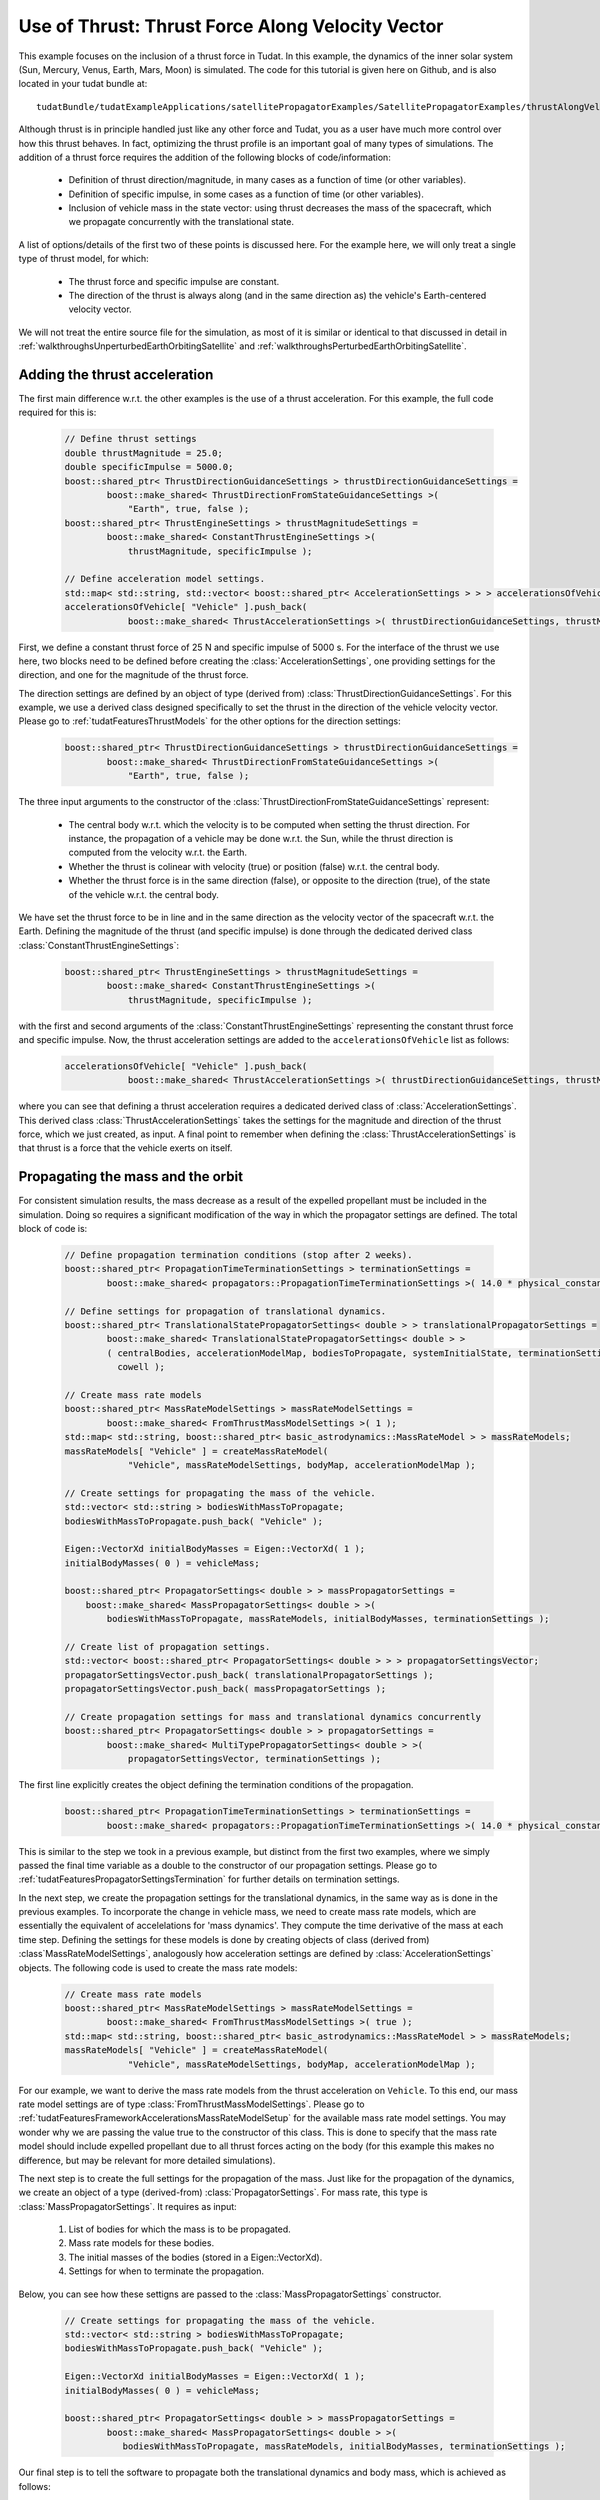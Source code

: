 .. _walkthroughsUseOfThrustThrustForceAlongVelocityVector:

Use of Thrust: Thrust Force Along Velocity Vector
=================================================
This example focuses on the inclusion of a thrust force in Tudat. In this example, the dynamics of the inner solar system (Sun, Mercury, Venus, Earth, Mars, Moon) is simulated. The code for this tutorial is given here on Github, and is also located in your tudat bundle at::

    tudatBundle/tudatExampleApplications/satellitePropagatorExamples/SatellitePropagatorExamples/thrustAlongVelocityVectorExample.cpp

Although thrust is in principle handled just like any other force and Tudat, you as a user have much more control over how this thrust behaves. In fact, optimizing the thrust profile is an important goal of many types of simulations. The addition of a thrust force requires the addition of the following blocks of code/information:

    - Definition of thrust direction/magnitude, in many cases as a function of time (or other variables).
    - Definition of specific impulse, in some cases as a function of time (or other variables).
    - Inclusion of vehicle mass in the state vector: using thrust decreases the mass of the spacecraft, which we propagate concurrently with the translational state.

A list of options/details of the first two of these points is discussed here. For the example here, we will only treat a single type of thrust model, for which:

    - The thrust force and specific impulse are constant.
    - The direction of the thrust is always along (and in the same direction as) the vehicle's Earth-centered velocity vector.

We will not treat the entire source file for the simulation, as most of it is similar or identical to that discussed in detail in :ref:`walkthroughsUnperturbedEarthOrbitingSatellite` and :ref:`walkthroughsPerturbedEarthOrbitingSatellite`.

Adding the thrust acceleration
~~~~~~~~~~~~~~~~~~~~~~~~~~~~~~
The first main difference w.r.t. the other examples is the use of a thrust acceleration. For this example, the full code required for this is:
    
    .. code-block:: cpp

        // Define thrust settings
        double thrustMagnitude = 25.0;
        double specificImpulse = 5000.0;
        boost::shared_ptr< ThrustDirectionGuidanceSettings > thrustDirectionGuidanceSettings =
                boost::make_shared< ThrustDirectionFromStateGuidanceSettings >(
                    "Earth", true, false );
        boost::shared_ptr< ThrustEngineSettings > thrustMagnitudeSettings =
                boost::make_shared< ConstantThrustEngineSettings >(
                    thrustMagnitude, specificImpulse );

        // Define acceleration model settings.
        std::map< std::string, std::vector< boost::shared_ptr< AccelerationSettings > > > accelerationsOfVehicle;
        accelerationsOfVehicle[ "Vehicle" ].push_back(
                    boost::make_shared< ThrustAccelerationSettings >( thrustDirectionGuidanceSettings, thrustMagnitudeSettings) );

First, we define a constant thrust force of 25 N and specific impulse of 5000 s. For the interface of the thrust we use here, two blocks need to be defined before creating the :class:`AccelerationSettings`, one providing settings for the direction, and one for the magnitude of the thrust force.

The direction settings are defined by an object of type (derived from) :class:`ThrustDirectionGuidanceSettings`. For this example, we use a derived class designed specifically to set the thrust in the direction of the vehicle velocity vector. Please go to :ref:`tudatFeaturesThrustModels` for the other options for the direction settings:
    
    .. code-block:: cpp

        boost::shared_ptr< ThrustDirectionGuidanceSettings > thrustDirectionGuidanceSettings =
                boost::make_shared< ThrustDirectionFromStateGuidanceSettings >(
                    "Earth", true, false );

The three input arguments to the constructor of the :class:`ThrustDirectionFromStateGuidanceSettings` represent:

    - The central body w.r.t. which the velocity is to be computed when setting the thrust direction. For instance, the propagation of a vehicle may be done w.r.t. the Sun, while the thrust direction is computed from the velocity w.r.t. the Earth.
    - Whether the thrust is colinear with velocity (true) or position (false) w.r.t. the central body.
    - Whether the thrust force is in the same direction (false), or opposite to the direction (true), of the state of the vehicle w.r.t. the central body.

We have set the thrust force to be in line and in the same direction as the velocity vector of the spacecraft w.r.t. the Earth. Defining the magnitude of the thrust (and specific impulse) is done through the dedicated derived class :class:`ConstantThrustEngineSettings`:
    
    .. code-block:: cpp

        boost::shared_ptr< ThrustEngineSettings > thrustMagnitudeSettings =
                boost::make_shared< ConstantThrustEngineSettings >(
                    thrustMagnitude, specificImpulse );

with the first and second arguments of the :class:`ConstantThrustEngineSettings` representing the constant thrust force and specific impulse. Now, the thrust acceleration settings are added to the :literal:`accelerationsOfVehicle` list as follows:
    
    .. code-block:: cpp

        accelerationsOfVehicle[ "Vehicle" ].push_back(
                    boost::make_shared< ThrustAccelerationSettings >( thrustDirectionGuidanceSettings, thrustMagnitudeSettings) );

where you can see that defining a thrust acceleration requires a dedicated derived class of :class:`AccelerationSettings`. This derived class :class:`ThrustAccelerationSettings` takes the settings for the magnitude and direction of the thrust force, which we just created, as input. A final point to remember when defining the :class:`ThrustAccelerationSettings` is that thrust is a force that the vehicle exerts on itself.

Propagating the mass and the orbit
~~~~~~~~~~~~~~~~~~~~~~~~~~~~~~~~~~
For consistent simulation results, the mass decrease as a result of the expelled propellant must be included in the simulation. Doing so requires a significant modification of the way in which the propagator settings are defined. The total block of code is:
    
    .. code-block:: cpp

        // Define propagation termination conditions (stop after 2 weeks).
        boost::shared_ptr< PropagationTimeTerminationSettings > terminationSettings =
                boost::make_shared< propagators::PropagationTimeTerminationSettings >( 14.0 * physical_constants::JULIAN_DAY );

        // Define settings for propagation of translational dynamics.
        boost::shared_ptr< TranslationalStatePropagatorSettings< double > > translationalPropagatorSettings =
                boost::make_shared< TranslationalStatePropagatorSettings< double > >
                ( centralBodies, accelerationModelMap, bodiesToPropagate, systemInitialState, terminationSettings,
                  cowell );

        // Create mass rate models
        boost::shared_ptr< MassRateModelSettings > massRateModelSettings = 
                boost::make_shared< FromThrustMassModelSettings >( 1 );
        std::map< std::string, boost::shared_ptr< basic_astrodynamics::MassRateModel > > massRateModels;
        massRateModels[ "Vehicle" ] = createMassRateModel( 
                    "Vehicle", massRateModelSettings, bodyMap, accelerationModelMap );

        // Create settings for propagating the mass of the vehicle.
        std::vector< std::string > bodiesWithMassToPropagate;
        bodiesWithMassToPropagate.push_back( "Vehicle" );

        Eigen::VectorXd initialBodyMasses = Eigen::VectorXd( 1 );
        initialBodyMasses( 0 ) = vehicleMass;

        boost::shared_ptr< PropagatorSettings< double > > massPropagatorSettings =
            boost::make_shared< MassPropagatorSettings< double > >(
                bodiesWithMassToPropagate, massRateModels, initialBodyMasses, terminationSettings );

        // Create list of propagation settings.
        std::vector< boost::shared_ptr< PropagatorSettings< double > > > propagatorSettingsVector;
        propagatorSettingsVector.push_back( translationalPropagatorSettings );
        propagatorSettingsVector.push_back( massPropagatorSettings );

        // Create propagation settings for mass and translational dynamics concurrently
        boost::shared_ptr< PropagatorSettings< double > > propagatorSettings =
                boost::make_shared< MultiTypePropagatorSettings< double > >(
                    propagatorSettingsVector, terminationSettings );

The first line explicitly creates the object defining the termination conditions of the propagation.
    
    .. code-block:: cpp

        boost::shared_ptr< PropagationTimeTerminationSettings > terminationSettings =
                boost::make_shared< propagators::PropagationTimeTerminationSettings >( 14.0 * physical_constants::JULIAN_DAY );

This is similar to the step we took in a previous example, but distinct from the first two examples, where we simply passed the final time variable as a double to the constructor of our propagation settings. Please go to :ref:`tudatFeaturesPropagatorSettingsTermination` for further details on termination settings.

In the next step, we create the propagation settings for the translational dynamics, in the same way as is done in the previous examples. To incorporate the change in vehicle mass, we need to create mass rate models, which are essentially the equivalent of accelelations for 'mass dynamics'. They compute the time derivative of the mass at each time step. Defining the settings for these models is done by creating objects of class (derived from) :class`MassRateModelSettings`, analogously how acceleration settings are defined by :class:`AccelerationSettings` objects. The following code is used to create the mass rate models:
    
    .. code-block:: cpp

        // Create mass rate models
        boost::shared_ptr< MassRateModelSettings > massRateModelSettings = 
                boost::make_shared< FromThrustMassModelSettings >( true );
        std::map< std::string, boost::shared_ptr< basic_astrodynamics::MassRateModel > > massRateModels;
        massRateModels[ "Vehicle" ] = createMassRateModel( 
                    "Vehicle", massRateModelSettings, bodyMap, accelerationModelMap );

For our example, we want to derive the mass rate models from the thrust acceleration on :literal:`Vehicle`. To this end, our mass rate model settings are of type :class:`FromThrustMassModelSettings`. Please go to :ref:`tudatFeaturesFrameworkAccelerationsMassRateModelSetup` for the available mass rate model settings. You may wonder why we are passing the value true to the constructor of this class. This is done to specify that the mass rate model should include expelled propellant due to all thrust forces acting on the body (for this example this makes no difference, but may be relevant for more detailed simulations).

The next step is to create the full settings for the propagation of the mass. Just like for the propagation of the dynamics, we create an object of a type (derived-from)  :class:`PropagatorSettings`. For mass rate, this type is :class:`MassPropagatorSettings`. It requires as input:

    1. List of bodies for which the mass is to be propagated.
    2. Mass rate models for these bodies.
    3. The initial masses of the bodies (stored in a Eigen::VectorXd).
    4. Settings for when to terminate the propagation.

Below, you can see how these settigns are passed to the :class:`MassPropagatorSettings` constructor.
    
    .. code-block:: cpp

        // Create settings for propagating the mass of the vehicle.
        std::vector< std::string > bodiesWithMassToPropagate;
        bodiesWithMassToPropagate.push_back( "Vehicle" );

        Eigen::VectorXd initialBodyMasses = Eigen::VectorXd( 1 );
        initialBodyMasses( 0 ) = vehicleMass;

        boost::shared_ptr< PropagatorSettings< double > > massPropagatorSettings =
                boost::make_shared< MassPropagatorSettings< double > >(
                   bodiesWithMassToPropagate, massRateModels, initialBodyMasses, terminationSettings );

Our final step is to tell the software to propagate both the translational dynamics and body mass, which is achieved as follows:
    
    .. code-block:: cpp

        // Create list of propagation settings.
        std::vector< boost::shared_ptr< PropagatorSettings< double > > > propagatorSettingsVector;
        propagatorSettingsVector.push_back( translationalPropagatorSettings );
        propagatorSettingsVector.push_back( massPropagatorSettings );

        // Create propagation settings for mass and translational dynamics concurrently
        boost::shared_ptr< PropagatorSettings< double > > propagatorSettings =
                boost::make_shared< MultiTypePropagatorSettings< double > >(
                    propagatorSettingsVector, terminationSettings );

As is discussed in more detail in :ref:`tudatFeaturesSimulatorCreation`. This :class:`PropagatorSettings` object, which contains settings for both translational dynamics and mass rate, can be passed to the :class:`SingleArcDynamicsSimulator` in the exact same manner as was done in the previous examples.

Results
~~~~~~~
Below, you see the (in-plane) resulting dynamics of the spacecraft and the mass of the vehicle as a function of time. The thrust force is along the velocity vector, constantly adding kinetic energy to the spacecraft. As a result, you can see the orbit slowly spiral outwards. Since the specific impulse and thrust force were both set to a constant value, the body mass decreases exactly linearly.

.. figure:: images/thrustAlongVelocityExampleResult.png

.. tip:: Open the figure in a new tab if it is too small.


















